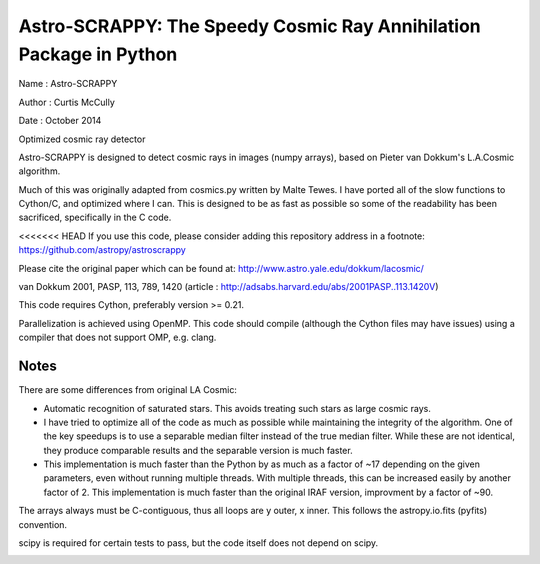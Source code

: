 Astro-SCRAPPY: The Speedy Cosmic Ray Annihilation Package in Python
===================================================================

Name : Astro-SCRAPPY

Author : Curtis McCully

Date : October 2014

Optimized cosmic ray detector

Astro-SCRAPPY is designed to detect cosmic rays in images (numpy arrays),
based on Pieter van Dokkum's L.A.Cosmic algorithm.

Much of this was originally adapted from cosmics.py written by Malte Tewes.
I have ported all of the slow functions to Cython/C, and optimized
where I can. This is designed to be as fast as possible so some of the
readability has been sacrificed, specifically in the C code.

<<<<<<< HEAD
If you use this code, please consider adding this repository address in a
footnote: https://github.com/astropy/astroscrappy

Please cite the original paper which can be found at:
http://www.astro.yale.edu/dokkum/lacosmic/

van Dokkum 2001, PASP, 113, 789, 1420
(article : http://adsabs.harvard.edu/abs/2001PASP..113.1420V)

This code requires Cython, preferably version >= 0.21.

Parallelization is achieved using OpenMP. This code should compile (although
the Cython files may have issues) using a compiler that does not support OMP,
e.g. clang.

Notes
-----
There are some differences from original LA Cosmic:

- Automatic recognition of saturated stars.
  This avoids treating such stars as large cosmic rays.

- I have tried to optimize all of the code as much as possible while
  maintaining the integrity of the algorithm. One of the key speedups is to
  use a separable median filter instead of the true median filter. While these
  are not identical, they produce comparable results and the separable version
  is much faster.

- This implementation is much faster than the Python by as much as a factor of
  ~17 depending on the given parameters, even without running multiple threads.
  With multiple threads, this can be increased easily by another factor of 2.
  This implementation is much faster than the original IRAF version, improvment
  by a factor of ~90.

The arrays always must be C-contiguous, thus all loops are y outer, x inner.
This follows the astropy.io.fits (pyfits) convention.

scipy is required for certain tests to pass, but the code itself does not depend on
scipy.

.. image:: https://travis-ci.org/astropy/astroscrappy.png
    :target: https://travis-ci.org/astropy/astroscrappy
.. image:: https://coveralls.io/repos/astropy/astroscrappy/badge.png
    :target: https://coveralls.io/r/astropy/astroscrappy
    :alt: Travis Status
